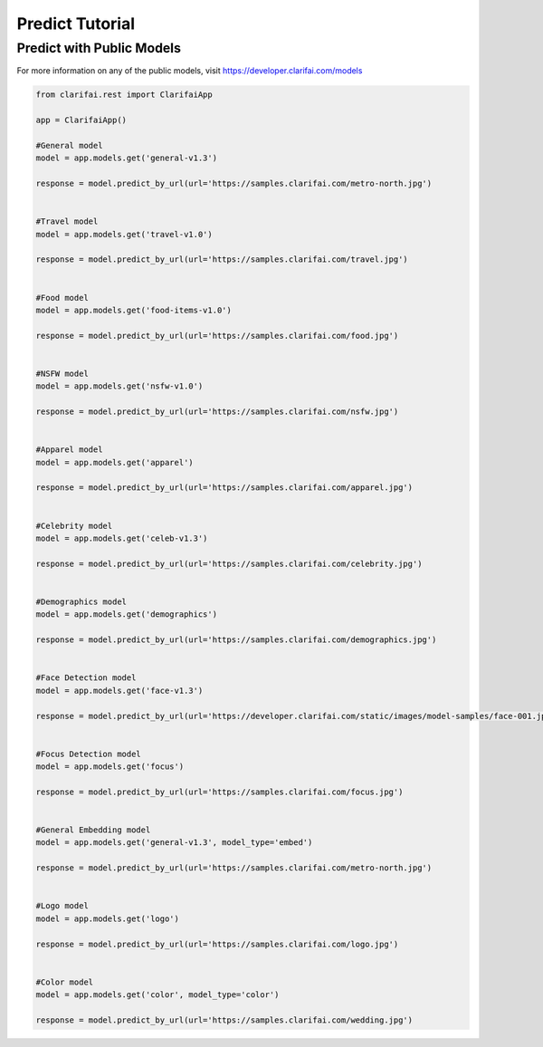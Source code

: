 =================
Predict Tutorial
=================


Predict with Public Models
==========================

For more information on any of the public models, visit https://developer.clarifai.com/models

.. code-block:: python

   from clarifai.rest import ClarifaiApp

   app = ClarifaiApp()

   #General model
   model = app.models.get('general-v1.3')

   response = model.predict_by_url(url='https://samples.clarifai.com/metro-north.jpg')


   #Travel model
   model = app.models.get('travel-v1.0')

   response = model.predict_by_url(url='https://samples.clarifai.com/travel.jpg')


   #Food model
   model = app.models.get('food-items-v1.0')

   response = model.predict_by_url(url='https://samples.clarifai.com/food.jpg')


   #NSFW model
   model = app.models.get('nsfw-v1.0')

   response = model.predict_by_url(url='https://samples.clarifai.com/nsfw.jpg')


   #Apparel model
   model = app.models.get('apparel')

   response = model.predict_by_url(url='https://samples.clarifai.com/apparel.jpg')


   #Celebrity model
   model = app.models.get('celeb-v1.3')

   response = model.predict_by_url(url='https://samples.clarifai.com/celebrity.jpg')


   #Demographics model
   model = app.models.get('demographics')

   response = model.predict_by_url(url='https://samples.clarifai.com/demographics.jpg')


   #Face Detection model
   model = app.models.get('face-v1.3')

   response = model.predict_by_url(url='https://developer.clarifai.com/static/images/model-samples/face-001.jpg')


   #Focus Detection model
   model = app.models.get('focus')

   response = model.predict_by_url(url='https://samples.clarifai.com/focus.jpg')


   #General Embedding model
   model = app.models.get('general-v1.3', model_type='embed')

   response = model.predict_by_url(url='https://samples.clarifai.com/metro-north.jpg')


   #Logo model
   model = app.models.get('logo')

   response = model.predict_by_url(url='https://samples.clarifai.com/logo.jpg')


   #Color model
   model = app.models.get('color', model_type='color')

   response = model.predict_by_url(url='https://samples.clarifai.com/wedding.jpg')



